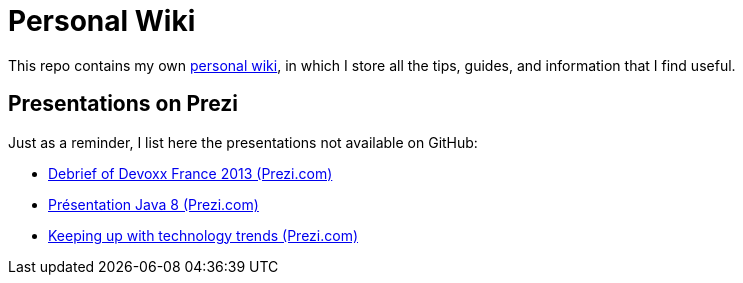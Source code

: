 = Personal Wiki

This repo contains my own https://github.com/Ardemius/personal-wiki/wiki[personal wiki], in which I store all the tips, guides, and information that I find useful. 

== Presentations on Prezi

Just as a reminder, I list here the presentations not available on GitHub:

* http://prezi.com/weuxgur4us2g/devoxx-france-2013-by-startech-java/[Debrief of Devoxx France 2013 (Prezi.com)]
* http://prezi.com/kiftqi-gfo6t/java-8-presentation-by-startech-java/[Présentation Java 8 (Prezi.com)]
* http://prezi.com/8cb5yoz83hh_/keeping-up-with-technology-trends/[Keeping up with technology trends (Prezi.com)]


